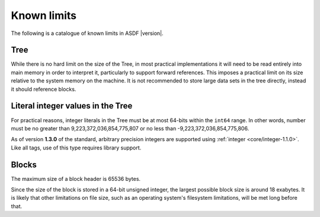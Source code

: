 .. _known-limits:

Known limits
============

The following is a catalogue of known limits in ASDF |version|.

Tree
----

While there is no hard limit on the size of the Tree, in most
practical implementations it will need to be read entirely into main
memory in order to interpret it, particularly to support forward
references.  This imposes a practical limit on its size relative to
the system memory on the machine.  It is not recommended to store
large data sets in the tree directly, instead it should reference
blocks.

.. _literal_integers:

Literal integer values in the Tree
----------------------------------

For practical reasons, integer literals in the Tree must be at most 64-bits
within the ``int64`` range.  In other words, number must be no greater than
9,223,372,036,854,775,807 or no less than -9,223,372,036,854,775,806.


As of version **1.3.0** of the standard, arbitrary precision integers are
supported using :ref:`integer <core/integer-1.1.0>`.  Like all tags, use of
this type requires library support.

Blocks
------

The maximum size of a block header is 65536 bytes.

Since the size of the block is stored in a 64-bit unsigned integer,
the largest possible block size is around 18 exabytes.  It is likely
that other limitations on file size, such as an operating system's
filesystem limitations, will be met long before that.
